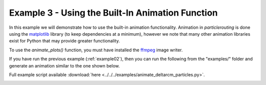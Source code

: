 .. _example03:

Example 3 - Using the Built-In Animation Function
=================================================

In this example we will demonstrate how to use the built-in animation functionality. Animation in `particlerouting` is done using the `matplotlib <https://matplotlib.org/3.2.2/users/installing.html>`_ library (to keep dependencies at a minimum), however we note that many other animation libraries exist for Python that may provide greater functionality.

To use the `animate_plots()` function, you must have installed the `ffmpeg <https://matplotlib.org/3.2.2/users/installing.html>`_ image writer.

If you have run the previous example (:ref:`example02`), then you can run the following from the "examples/" folder and generate an animation similar to the one shown below.

Full example script available :download:`here <../../../examples/animate_deltarcm_particles.py>`.

.. doctest::

   >>> from particlerouting.routines import animate_plots
   >>> animate_plots(0, 50, 'steady_deltarcm_example')

.. image:: images/example02/steady_deltarcm.gif
